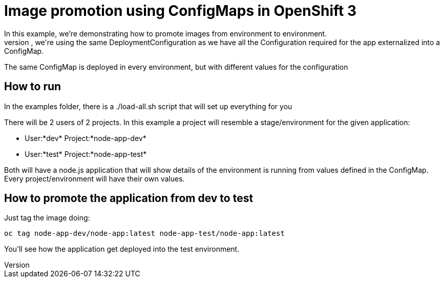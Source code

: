 = Image promotion using ConfigMaps in OpenShift 3
In this example, we're demonstrating how to promote images from environment to environment.
While doing this promotion, we're using the same DeploymentConfiguration as we have all the Configuration required for the app externalized into a ConfigMap.
The same ConfigMap is deployed in every environment, but with different values for the configuration

== How to run
In the examples folder, there is a ./load-all.sh script that will set up everything for you

There will be 2 users of 2 projects. In this example a project will resemble a stage/environment for the given application:

- User:*dev*  Project:*node-app-dev*
- User:*test* Project:*node-app-test*

Both will have a node.js application that will show details of the environment is running from values defined in the ConfigMap. Every project/environment will have their own values.

== How to promote the application from dev to test
Just tag the image doing:

----
oc tag node-app-dev/node-app:latest node-app-test/node-app:latest
----

You'll see how the application get deployed into the test environment.
